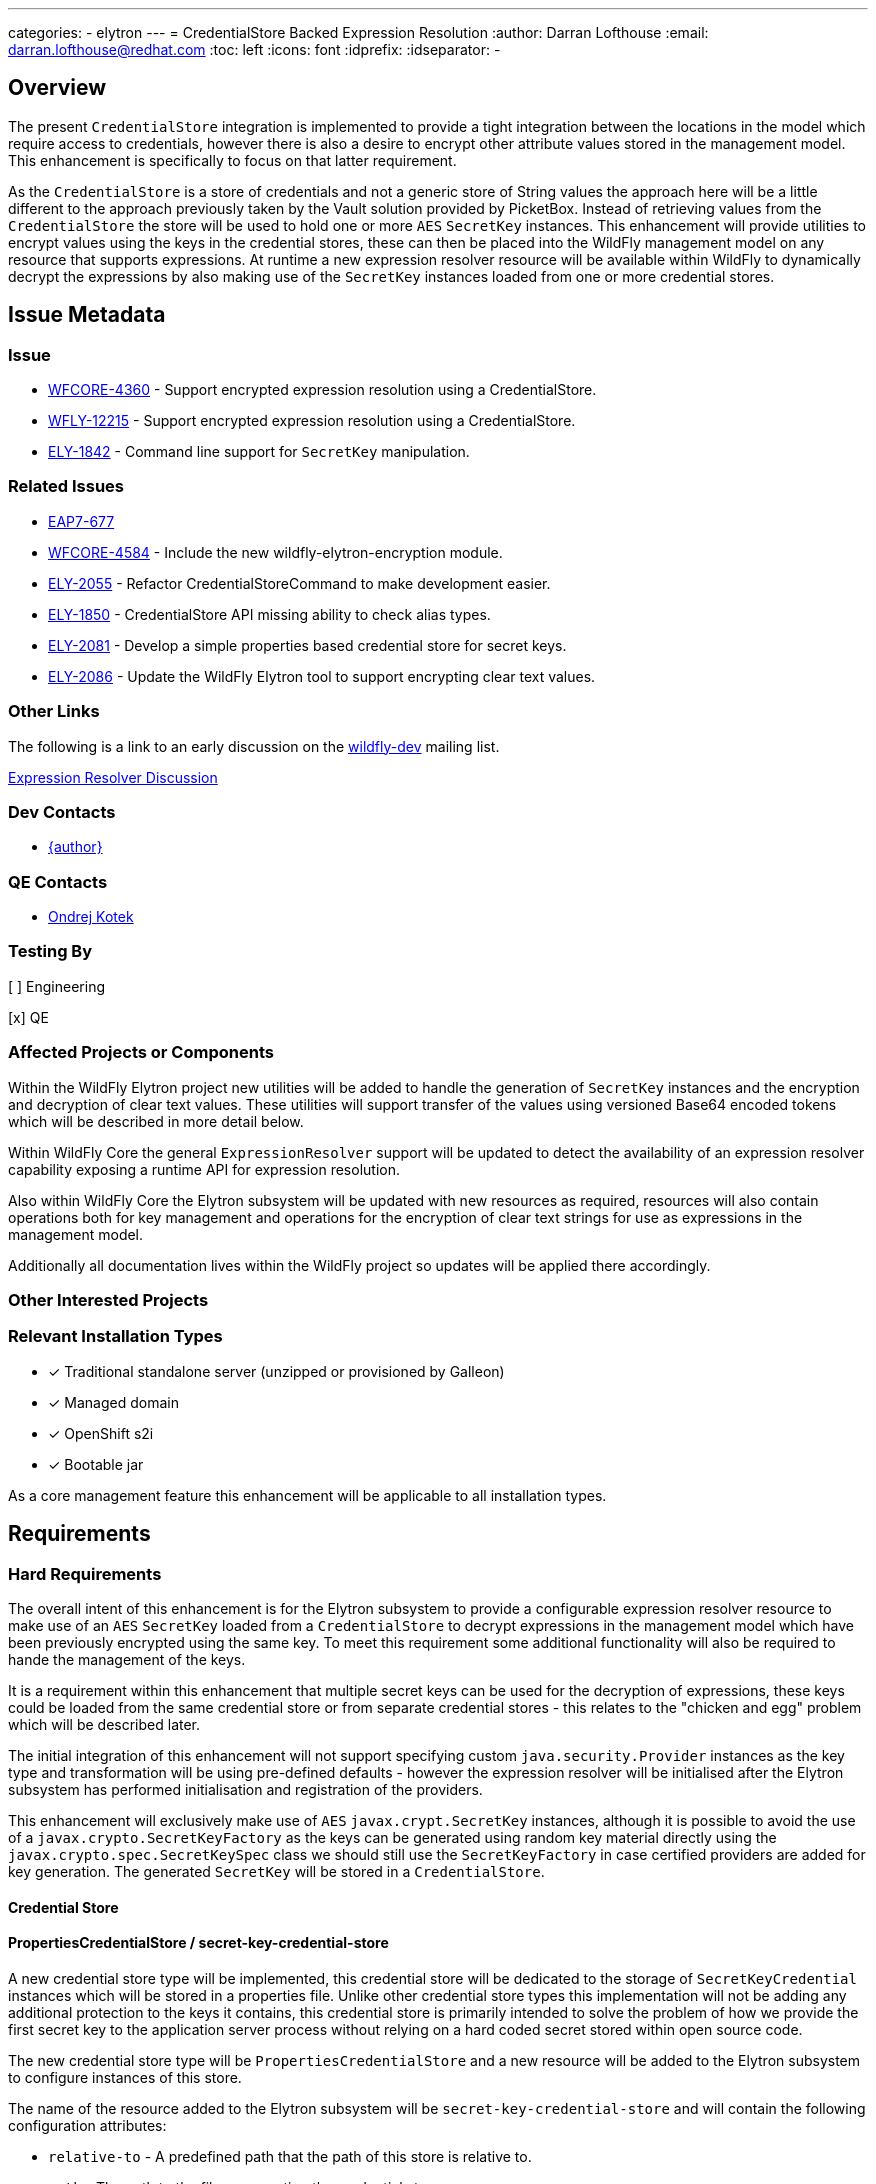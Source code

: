 ---
categories:
  - elytron
---
= CredentialStore Backed Expression Resolution
:author:            Darran Lofthouse
:email:             darran.lofthouse@redhat.com
:toc:               left
:icons:             font
:idprefix:
:idseparator:       -

== Overview

The present `CredentialStore` integration is implemented to provide a tight integration between the locations in the model which require access to credentials,
however there is also a desire to encrypt other attribute values stored in the management model.  This enhancement is specifically to focus on that latter
requirement.

As the `CredentialStore` is a store of credentials and not a generic store of String values the approach here will be a little different to the approach
previously taken by the Vault solution provided by PicketBox.  Instead of retrieving values from the `CredentialStore` the store will be used to hold one or
more `AES` `SecretKey` instances.  This enhancement will provide utilities to encrypt values using the keys in the credential stores, these can then be placed
into the WildFly management model on any resource that supports expressions.  At runtime a new expression resolver resource will be available within WildFly to
dynamically decrypt the expressions by also making use of the `SecretKey` instances loaded from one or more credential stores.

== Issue Metadata

=== Issue

* https://issues.jboss.org/browse/WFCORE-4360[WFCORE-4360] - Support encrypted expression resolution using a CredentialStore.
* https://issues.jboss.org/browse/WFLY-12215[WFLY-12215] - Support encrypted expression resolution using a CredentialStore.
* https://issues.jboss.org/browse/ELY-1842[ELY-1842] - Command line support for `SecretKey` manipulation.

=== Related Issues

* https://issues.jboss.org/browse/EAP7-677[EAP7-677]
* https://issues.redhat.com/browse/WFCORE-4584[WFCORE-4584] - Include the new wildfly-elytron-encryption module.
* https://issues.redhat.com/browse/ELY-2055[ELY-2055] - Refactor CredentialStoreCommand to make development easier.
* https://issues.redhat.com/browse/ELY-1850[ELY-1850] - CredentialStore API missing ability to check alias types.
* https://issues.redhat.com/browse/ELY-2081[ELY-2081] - Develop a simple properties based credential store for secret keys.
* https://issues.redhat.com/browse/ELY-2086[ELY-2086] - Update the WildFly Elytron tool to support encrypting clear text values.

=== Other Links

The following is a link to an early discussion on the mailto:wildfly-dev@lists.jboss.org[wildfly-dev] mailing list.

https://lists.jboss.org/pipermail/wildfly-dev/2019-July/006932.html[Expression Resolver Discussion]

=== Dev Contacts

* mailto:{email}[{author}]

=== QE Contacts

* mailto:okotek@redhat.com[Ondrej Kotek]

=== Testing By

[ ] Engineering

[x] QE

=== Affected Projects or Components

Within the WildFly Elytron project new utilities will be added to handle the generation of `SecretKey` instances and the encryption and decryption of clear
text values.  These utilities will support transfer of the values using versioned Base64 encoded tokens which will be described in more detail below.

Within WildFly Core the general `ExpressionResolver` support will be updated to detect the availability of an expression resolver capability exposing
a runtime API for expression resolution.

Also within WildFly Core the Elytron subsystem will be updated with new resources as required, resources will also contain operations both for key management
and operations for the encryption of clear text strings for use as expressions in the management model.

Additionally all documentation lives within the WildFly project so updates will be applied there accordingly.

=== Other Interested Projects


=== Relevant Installation Types

* [x] Traditional standalone server (unzipped or provisioned by Galleon)

* [x] Managed domain

* [x] OpenShift s2i

* [x] Bootable jar

As a core management feature this enhancement will be applicable to all installation types.

== Requirements

=== Hard Requirements

The overall intent of this enhancement is for the Elytron subsystem to provide a configurable expression resolver resource to make use of an `AES`
`SecretKey` loaded from a `CredentialStore` to decrypt expressions in the management model which have been previously encrypted using the same key.  To
meet this requirement some additional functionality will also be required to hande the management of the keys.

It is a requirement within this enhancement that multiple secret keys can be used for the decryption of expressions, these keys could be loaded from the same
credential store or from separate credential stores - this relates to the "chicken and egg" problem which will be described later.

The initial integration of this enhancement will not support specifying custom `java.security.Provider` instances as the key type and transformation will be
using pre-defined defaults - however the expression resolver will be initialised after the Elytron subsystem has performed initialisation and registration of
the providers.

This enhancement will exclusively make use of `AES` `javax.crypt.SecretKey` instances, although it is possible to avoid the use of a
`javax.crypto.SecretKeyFactory` as the keys can be generated using random key material directly using the `javax.crypto.spec.SecretKeySpec` class we should
still use the `SecretKeyFactory` in case certified providers are added for key generation.  The generated `SecretKey` will be stored in a `CredentialStore`.

==== Credential Store

==== PropertiesCredentialStore / secret-key-credential-store

A new credential store type will be implemented, this credential store will be dedicated to the storage of `SecretKeyCredential` instances which will be stored
in a properties file.  Unlike other credential store types this implementation will not be adding any additional protection to the keys it contains, this
credential store is primarily intended to solve the problem of how we provide the first secret key to the application server process without relying on a hard
coded secret stored within open source code.

The new credential store type will be `PropertiesCredentialStore` and a new resource will be added to the Elytron subsystem to configure instances of this
store.

The name of the resource added to the Elytron subsystem will be `secret-key-credential-store` and will contain the following configuration attributes:

 * `relative-to` - A predefined path that the path of this store is relative to.
 * `path` - The path to the file representing the credential store.
 * `create` - If the credential store file does not exist should it be created?
 * `populate` - If the credential store does not already contain an entry for the `default-alias` should one be added?
 * `key-size` - The key size to use for any automatically generated `SecretKey`.
 * `default-alias` - The name to use for any alias dynamically added to the credential store.

The new resource will expose the `org.wildfly.security.credential-store` so can be referenced from other parts of the management model.  It should be noted use
across the model would be limited as this store does not support password credentials.

The configuration attributes for this credential store mean that the resource can be added to the configuration and as the server boots if the credential store
does not exist it will be dynamically created and it can also be dynamically populated with a `SecretKey` - this means the resource is suitable for a very 
simple out of the box getting started experience.

==== Key manipulation - WildFly Elytron Tool

It will be possible to generate, export, and import the SecretKey instances using the command line tool.  The same actions for secret key manipulation will be
applicable to both the existing `KeyStoreCredentialStore` and the new `PreopertiesCredentialStore`, the only difference being the `PasswordCredentialStore`
does not require a password to access it.

The Elytron tool `credential-store` command already has an `--add` action, rather than overloading this action for different types of key and different
operations which will become complex very quickly a new set of actions will be added:

 * `--generate-secret-key`
 * `--export-secret-key`
 * `--import-secret-key`  

The `--generate-secret-key` action will take the alias to store the key as an argument in the same pattern as `add` it will also take the following additional
option:

 * `--size` - The key size (number of bits) - acceptable values 128, 192, or 256 - default 256.
 
The `--export-secret-key` action will take the alias of the previously stored key as an argument, no further option will be required.

The `--export-secret-key` action will return a single Base64 value which is the key in it's encoded form.

The `--import-secret-key` action will take the alias to store the key as an argument, it will also take the following additional option: -

 * `--key` - The key to import encoded using Base64.

If the `--key` option is not specified the user will be prompted to enter the key interactively, this will avoid the key being seen in the current running
processes and avoid the key being cached in the users command line history.

NOTE: For `generate-secret-key` and `import-secret-key` if an entry already exists for that alias / algorithm combination the entry in the credential store
will be replaced.

For this specific enhancement where an algorithm is required for the `SecretKey` we will use the hard coded value of `AES`, if later enhancement add support
for further key types then it may be necessary for an optional `algorithm` argument / parameter to be added to each of the above commands / operations.  Should
an `algorithm` argument be added at a later point it would be optional and default to `AES` for backwards compatibility.

It is not feasible for all actions to have a short form so these new actions will have a long form only, within the tool we should try and restrict the use of
the short form for parameters only.

==== Key manipulation - Management Operations

A set of operations for secret key manipulation will be added to both the existing `credential-store` resource and the new `secret-key-credential-store`
resource.  Presently the `credential-store` resource contains an `add-alias` operation which can be used to add a credential based on a clear text String,
the new operations will perform a similar purpose.

The following operations will be added to the `credential-store` resource:

 * `generate-secret-key`
 * `export-secret-key`
 * `import-secret-key`
 
Within the management model operations are self describing so making use of dedicated operations makes it easier for tooling to present a meaningful UI to end
users automatically.

The `credential-store` resource already contains a `remove-alias` operation however this assumes the type of the credential is `PasswordCredential` a new
attribute will be added to this operation `entry-type` which will default to `PasswordCredential` but will also accept `SecretKeyCredential` as a value
allowing credentials of type `SecretKeyCredential` to be removed from the credential store.  The `secret-key-credential-store` resource will also have a
`remove-alias` operation added but as this credential store only supports a single credential type the type parameter will be omitted.

The new `secret-key-credential-store` will also have the `read-aliases` and `reload` operations which will behave the same as on the existing
`credential-store` resource.

NOTE: The credential store also offers a programmatic API, should the tooling and operations be insufficient for an end user manual population of the credential
store may remain an option.

===== `generate-secret-key`

The `generate-secret-key` operation will take the following parameters:

 * `alias` - The alias to use when storing the `SecretKeyCredential` in the credential store.
 * `key-size` - The size of the `AES` key to generate.

In the case of the `credential-store-resource` if the `key-size` attribute is omitted it will default to 256, in the case of the new
`secret-key-credential-store` resource if omitted it will default to the value defined on the resource which in turn defaults to 256.

===== `export-secret-key`

The `export-secret-key` operation takes a single parameter `alias` which is the alias of the entry to export, the result of the operation is an encoded
representation of the `SecretKey` suitable for importing elsewhere.

===== `import-secret-key`

The `import-secret-key` operation takes the following parameters:

 * `alias` - The alias to use to store the imported key.
 * `key` - The encoded representation of the secret key.

=== Expression Resolver Resource

Presently WildFly Core supports an expression resolver that can delegate to a Vault configuration and if that is not available fall back to use either system
properties or environment variables.  This will be updated to make use of the `CapabilityRegistry` and attempt to lookup a capability using a predefined
constant `org.wildfly.controller.expression-resolver` which exposes an expression resolver runtime API.  The expression resolver looked up using a capability
will be used after first attempting to resolve the expression as a Vault expression to resolve any expression.  

A new singleton resource will be added to the elytron subsystem called `expression=encryption` the purpose of this resource is to contain the configuration
both for the encryption and decryption of values.  As a singleton we know only one instance of this resource can be defined within the subsystem reducing some
of the complexity multiple instances would cause.  The resource will contain the definition of one or more resolvers to decrypt the inline expressions.

The `expression=encryption` resource will register it's expression resolver capability with the `CapabilityRegistry` making it available for runtime
resolution of expressions.

The `expression=encryption` resource will contain three attributes, the first attribute being `resolvers` which will be used to define one or more resolvers to
handle the encryption and decryption of values.  Each resolver will support the following configuration:

 * `name` - Unique name of the resolver, this can be reference back by the expression.
 * `credential-store` The name of the credential store to use to load the secret key.
 * `secret-key` - The alias of the secret key within the credential store.

The format of the expressions resolved using the WildFly Elytron expression resolver will be `${ENC:Resolver:ENCRYPTED_DATA}` where `Resolver` is a reference
to the specific resolver defined in the `expression=encryption` resource and `ENCRYPTED_DATA` is the data to be decrypted encoded using Base64.

The second attribute on the `expression=encryption` resource will be `default-resolver` which will be used to optionally specify which resolver is the default, the expression can then be simplified to `${ENC:ENCRYPTED_DATA}`.

As expressions are already widely in use with the application server there is a small possibility that users may have already defined expressions with a prefix of `ENC:` expecting it to be resolved as a system property.  The `expression=encryption` resource will also have a third attribute `prefix` attribute which will allow an alternative prefix to `ENC` to be specified.

TODO - I need to double check if the format should be `ENC:` or `ENC::` the former may be easier to accidentially interpret as a system property with a
default value.

=== Encryption

To simplify the first iteration of this enhancement the only supported transformation will be `AES/CBC/PKCS5Padding`, this has been selected as one of the
transformations all JVMs are required to support.  Additionally as the values to be encryopted will be of varying lengths padding is required as the values
may not fit neatly into the block size for AES encryption.

Additional requirements such as the generation of an initialisation vector will be handled by the underlying `Cipher` implementation, different providers
may choose to handle this differently so we will not second guess their requirements.

==== Command Line Encryption

It was initially considered if a new top level command should be added to the WildFly Elytron Tool to support the encryption of clear text values, however as
this enhancement is only making use a single transformation we do not have a need for many additional configuration parameters beyond those required to
initialise and access the underlying credential store.

The `credential-store` command will be updated with an additional action `encrypt`, the argument to the action is the alias of the secret key to use from the
credential store.  This action in turn will optionally make use of one additional parameter:

 * `--clear-text` - The clear text string to be encrypted.

If the `--clear-text` parameter is omitted from the command the user will be prompted to enter the clear text to be encrypted twice to prevent the sensitive
data from being retained within the shell's command history.

By default the output of the `encrypt` action will just output the token representing the encrypted value, if the parameter `--summary` is also supplied to
the command the output will also illustrate how this could be represented as an expression.  However the command line tool will not be aware of the management
model configuration so any expression representation will be for guidance only.

==== Management Operation

The `expression=encryption` resource will also contain an operation `create-expression` the purpose of this operation being to take a clear text value and
using one of the defined `resolvers` output an expression that can be used elsewhere in the management model.  The operation will just require two parameters:

 * `resolver` - The name of the defined resolver to use to encrypt the data, if the `expression=encryption` resource has the `default-resolver` attribute
 defined this parameter can be omitted.
 * `clear-text` - The clear text value to be encrypted.

The return value of the operation will be the complete expression ready to be used elsewhere in the mode.  As this resource is aware of it's complete
configuration the result will be usable as returned, caution may however be required if an expression is being prepared on one process or profile to be used
on another in case there are differences in the resolver configuration.

We will not support the decryption of expressions other than the support within the management model to resolve existing expressions.

==== Base64 Representations

Base64 representations will be used for both the export and import of the generated keys and for the expression value to be passed to the expression resolver,
generally these details should be opaque to the end user however we may include the description within the documentation allowing for others to make use of the
format.  We should consider that in the future alternative representations may be required either to support alternative key types or to support alternative
representations so the representations will also be versioned.

The general structure of the first representation will be (illustrated as an array): -

    { 'E', 'L', 'Y', (VERSION), (TYPE), VALUE... }

For the changes being made for this enhancement the version will be `1`.  For each of the supported commands and operations should a representation with a
version other than `1` an error will be reported. 

A generated `SecretKey` will be encoded with a type of 1: -

    { 'E', 'L', 'Y', (VERSION), `K`, KEY... }

As version `1` of this implementation only supports `AES` `SecretKey` instances it is not necessary for the key algorithm to be encoded within this
representation, additionally the key size does not need to be specified as it will be detectable from the length of the actual key.

An encrypted expression will be encoded with a type of 2: -

    { 'E', 'L', 'Y', (VERSION), `C`, IV Length, Initialisation Vector, Cipher Text }

At the moment only a single version of the representation will be supported, in the future the commands and operations that generated the encoded values may
take a parameter to specify which version to generate however that is not required within the first implementation.  Additionally later versions of the tooling
and operations should always attempt to use the oldest version possible to encode a value allowing newer tools to encode values for use by older versions.

These representations are independent of the overall representation of the expressions as it is intended a portion of those expressions is both human readable
and modifiable to allow alternative resolver definitions to be used without requiring the Base64 representation to be recreated. 

==== Domain Mode

This enhancement will operate in all modes with some differences to the prior configuration using the PicketBox vault.

The expression resolver to be used to decrypt expression in the management model must be defined in the same profile as the expression.  For standalone mode
eveything is defined in the same configuration file.  For a host controller any expressions encrypted within the host management model would be decrypted using
an expression resolver defined in the Elytron subsystem also defined within the hosts mode.  For servers running in domain mode, any expressions in the profile
would be decrypted using an expression resolver defined in the Elytron subsystem of the same profile.  There will be no sharing of the capabilities across
different profiles or processes.

It should also be noted that the new key management operations on the credential store resources will not be available on the individual servers running in
domain mode.  In domain mode however independently generated secret keys would not make sense as the same key would be required on each host to handle the
decryption of the centrally defined expressions.

=== Bouncy Castle

Although the individual resources are not supporting references to custom security providers it should be possibly for alternatives such as BouncyCastle to be
registered in the JVM and used.

=== Chicken or Egg

A common problem when working with application servers is the desire to protect any credentials contained within the configuration, however an application
server is often installed in such a way that enables it to be run without requiring direct user interaction.  This means that when values are protected
the application server installation needs access to everything at once including any secrets to decrypt or access encrypted values.

In the past password based encryption has been used to add some protection, however this still needs an initial secret which would be hard coded into the
source code of an open source project as `somearbitrarycrazystringthatdoesnotmatter` which is easily accessible to anyone.

The use of password based encryption with a public secret offers some protection in that someone glancing at a configuration file would find it harder to
remember the Base64 representation but as the secret is public if anyone is able to capture the masked password they could take it away and decrypt at their
leisure.  Overall the encryption is not offering anything more than Base64 encoding with some additional padding could offer.  Password based encryption could
be updated so that the secret can also be specified in the configuration but this still leaves the situation that on gaining access to the configuration all of
the required information is still present to decrypt the values.

The additional resources in this RFE still suffer from similar issues but also offer alternative options for some mitigation.

The new `secret-key-credential-store` offers a mechanism that the initial secret used in the configuration can be handled completely independently of
both the configuration and source.  Should a malicious actor gain access to all or part of the configuration file they will still not have access to enough
information to decrypt the inlined expressions even with access to the source.

By moving the initial secret into it's own credential store this does provide an opportunity for the filesystem level access permissions to be defined
independently, ideally the only account which should be able to access the file is the account the application server uses to run.  No other users which can
access the system should have access to the file containing the credential store.

Of course if a user is able to access both the configuration and the credential store they will have sufficient information to decrypt the values within the
encrypted expressions.  A further mitigation could be to only use this secret key to protect the password to a second credential store, this second credential
store could in turn contain the secret key for the remaining expression in the management model.  If this second credential store was backed by a hardware
security module it would make it a lot harder for a malicious actor to decrypt the values in the configuration themselves.

=== Nice-to-Have Requirements

These nice to have requirements are outside the scope of the current enhancement, they are added here based on discussions and thoughts during development
to identify further enhancements we could add.

It would also be beneficial to support Public / Private Key Pairs, in this case a public key from the server can be used to encrypt the value leaving it
decryptable using the private key, this will have a benefit that giving a user the ability to encrypt a value does not give them the ability to decrypt that
value.  If we are to support private key encryption the credential store does not presently support the storage of private keys unless they are either paired
with their public key or are associated with an X509 certificate - individual private key storage may become desirable.

We should consider deprecating the `--add` operation for the `credential-store` command on the Elytron tool and instead adding an `--add-password`
operation to being this in alignment with the operations being used for keys.  As passwords are not generated equivalent import / export operations would not
be required.

It would be nice to cross reference subsystem managed security providers for the expression resolver, however this component needs to be usable at the start of `Stage.RUNTIME` so there will be a limit as to how many subsystem managed resources can be depended upon.

A lot of the arguments passed into the command line tool are repeated on each invocation, a configuration file containing these to avoid repetition may be
beneficial - I suspect however that may be an independent enhancement.

The import operations could be enhanced to also support the import of a raw SecretKey encoded using Base64, after decoding the Base64 representation we could
check if the resulting size is appropriate for a `SecretKey` as only fixed sizes are supported and we can also detect the missing header.

In domain mode we will not support propagating secret keys ourselves, an administrator will be required to ensure the correct keys are available on each host.
As a separate RFE we could consider if it would make sense for an application server to be able to access credentials in the credential store of it's host
controller or even from the central host controller.

=== Non-Requirements

This enhancement will not support the retrieval of plain text strings from the credential store, this enhancement is specifically adding support for decrypting
reversibly encrypted attribute expression values.  Other than the support within the expression resolver to decrypt values at runtime we will not be providing
any tooling to decrypt the previously encrypted tokens.

Automatic encryption of attribute values will not be supported via this enhancement, as multiple steps are required that would be better performed within
enhancements to the management tooling - each of which would require special consideration based on their own user interfaces.  A big risk when using multiple
steps is if intermediate representations of the management model are persisted as these intermediate representations could contain the clear text values.

As with other CredentialStore use cases no automatic replication of the store or it's entries are supported with this enhancement.

This enhancement will not add support for migrating expressions to a different credential, however if support for multiple expression resolvers is added at a
later point there may be opportunities to support migration.

This enhancement is only in relation to expression resolution within the application server's management model - this does not extend to any other descriptors 
or configuration files.

Expression resolution will only be supported against attributes that already support expression resolution, this enhancement will not perform a review of which
attributes support expression resolution and will not be changing any attributes to support expression resolution.

Custom expression resolver implementations are outside of the scope of this RFE, adding custom implementations which potentially reference a credential store
could be a future enhancement.

Resolved expressions are a deliberate decision to move values from the model to an alternative expression resolver, it is not possible to determine the
expression resolution capabilities of a slave.  Where credential store backed expression resolution is in place transformers will not reject sending those
expressions to the slave.  However as the `expression=encryption` resource is not supported on the slave that will by itself fail transformation and be
rejected.


== Test Plan

Any utilities added to the Wildfly Elytron project will also be accompanied with their own unit tests.

The major testing of this enhancement will happen within the WildFly Core project allowing us to test in the same location it is implemented.

== Community Documentation

The community documentation will be enhanced to include details of the new feature.

The documentation must sufficiently describe the encryption process to a level which would allow users and third parties to create their own tooling to
generate the expressions.  They may wish to accomplish this using Java however they may also choose to do so in alternative languages provided the required
cipher algorithms are available.

== Release Note Content

[WFCORE-4360] Adds support for expressions in the management model to be encrypted using AES encryption and dynamically
decrypted at runtime using a `SecretKey` from a credential store.

This enhancement makes use of a new resource `expression-encryption` in the `elytron` subsystem to configure the expression resolution, this new resource also
contains a management operation `create-expression` which allows users to create encrypted expressions using the usual management clients.

In addition to the new resource for expression resolution a new `secret-key-credential-store` is added for the purpose of providing an initial secret key to
the application server process, in the past users needed to rely on masking a password but this was achieved using a well known public password and password
based encryption.  Starting from a secret key allows administrators to manage their own initial secret.  Both this new credential store resource and the
existing `credential-store` resource are updated to support the generation of secret keys as well as the ability to export and import previously generated
secret keys.

Finally the `wildfly-elytron-tool` has also been updated to support both types of credential store and the `credential-store` command updated to support
management of secret keys and the generation of encrypted tokens for use in expressions.

